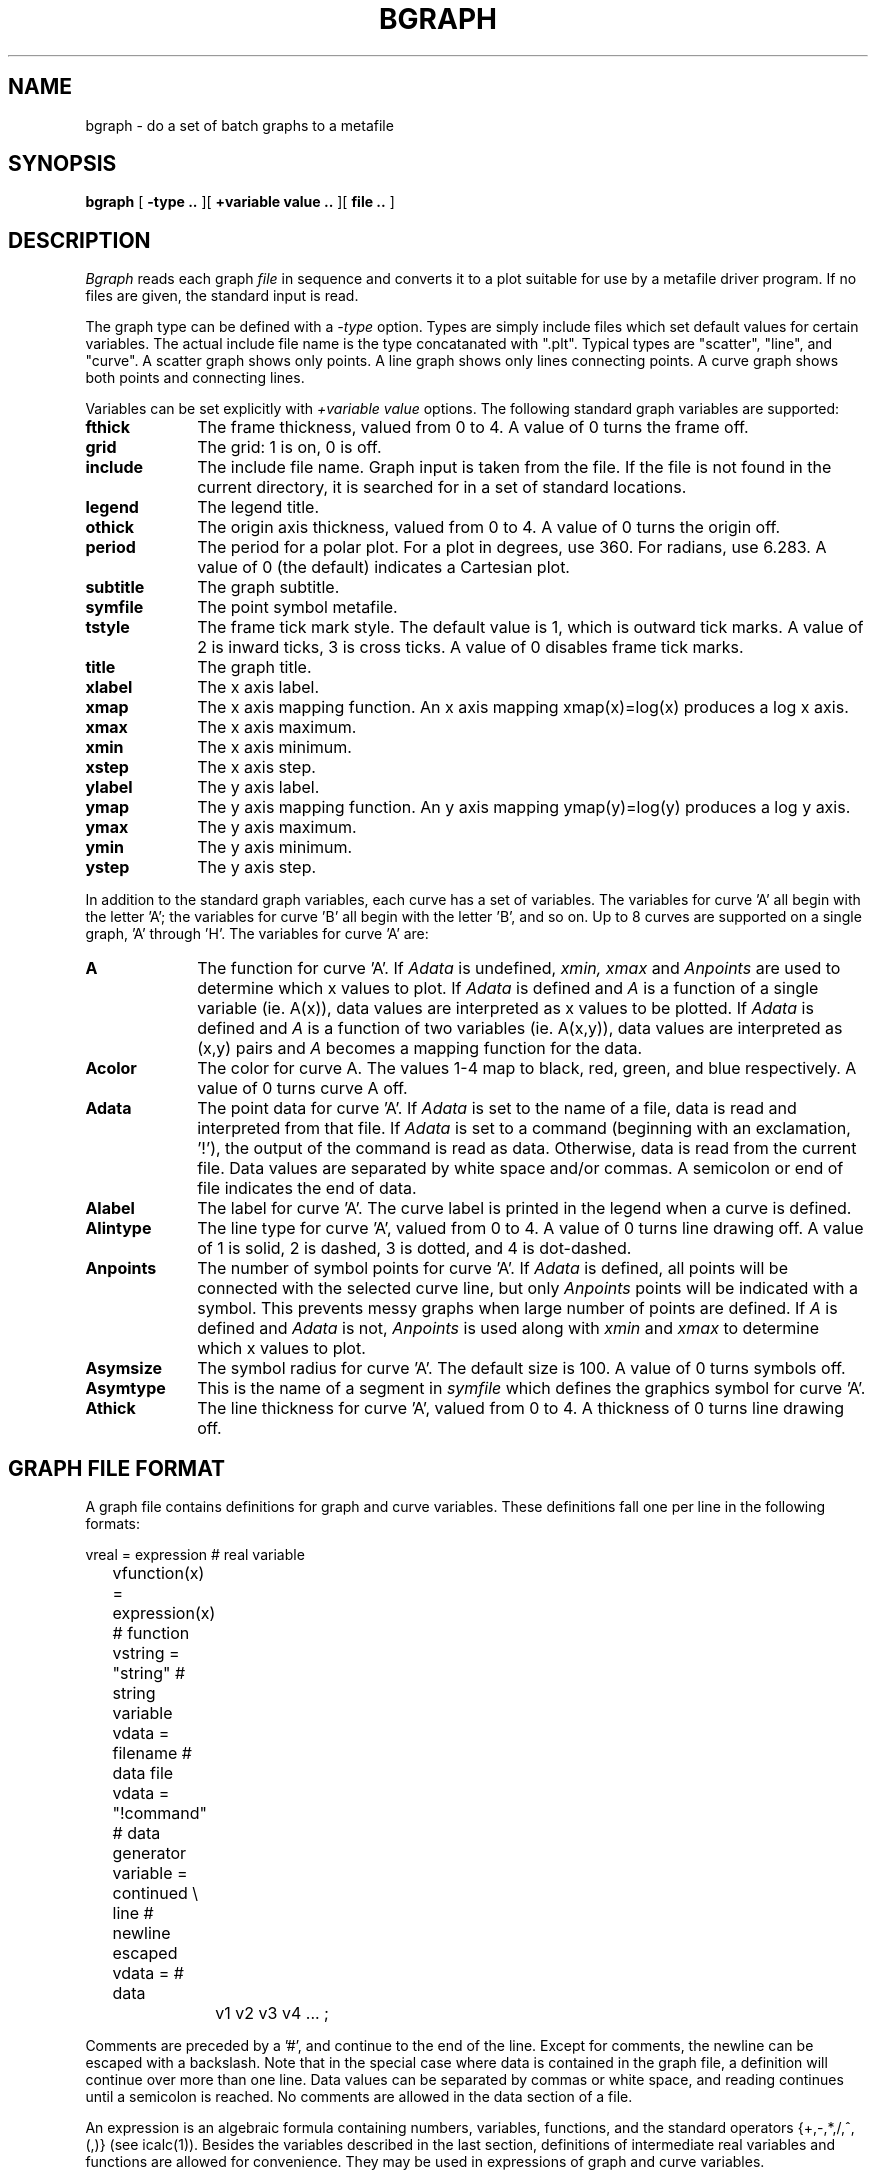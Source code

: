 .\" RCSid "$Id$"
.TH BGRAPH 1 6/24/98 RADIANCE
.SH NAME
bgraph - do a set of batch graphs to a metafile
.SH SYNOPSIS
.B bgraph
[
.B \-type ..
][
.B +variable value ..
][
.B file ..
]
.SH DESCRIPTION
.I Bgraph
reads each graph
.I file
in sequence and converts it to a plot suitable
for use by a metafile driver program.
If no files are given, the standard input is read.
.PP
The graph type can be defined with a
.I \-type
option.
Types are simply include files which set default values for
certain variables.
The actual include file name is the type concatanated with ".plt".
Typical types are "scatter", "line", and "curve".
A scatter graph shows only points.
A line graph shows only lines connecting points.
A curve graph shows both points and connecting lines.
.PP
Variables can be set explicitly with
.I +variable value
options.
The following standard graph variables are supported:
.TP 10n
.BR fthick
The frame thickness, valued from 0 to 4.
A value of 0 turns the frame off.
.TP
.BR grid
The grid: 1 is on, 0 is off.
.TP
.BR include
The include file name.
Graph input is taken from the file.
If the file is not found in the current directory, it is
searched for in a set of standard locations.
.TP
.BR legend
The legend title.
.TP
.BR othick
The origin axis thickness, valued from 0 to 4.
A value of 0 turns the origin off.
.TP
.BR period
The period for a polar plot.
For a plot in degrees, use 360.
For radians, use 6.283.
A value of 0 (the default) indicates a Cartesian plot.
.TP
.BR subtitle
The graph subtitle.
.TP
.BR symfile
The point symbol metafile.
.TP
.BR tstyle
The frame tick mark style.
The default value is 1, which is outward tick marks.
A value of 2 is inward ticks, 3 is cross ticks.
A value of 0 disables frame tick marks.
.TP
.BR title
The graph title.
.TP
.BR xlabel
The x axis label.
.TP
.BR xmap
The x axis mapping function.
An x axis mapping xmap(x)=log(x) produces a log x axis.
.TP
.BR xmax
The x axis maximum.
.TP
.BR xmin
The x axis minimum.
.TP
.BR xstep
The x axis step.
.TP
.BR ylabel
The y axis label.
.TP
.BR ymap
The y axis mapping function.
An y axis mapping ymap(y)=log(y) produces a log y axis.
.TP
.BR ymax
The y axis maximum.
.TP
.BR ymin
The y axis minimum.
.TP
.BR ystep
The y axis step.
.PP
In addition to the standard graph variables, each curve
has a set of variables.
The variables for curve 'A' all begin with the letter 'A';
the variables for curve 'B' all begin with the letter 'B',
and so on.
Up to 8 curves are supported on a single graph, 'A'
through 'H'.
The variables for curve 'A' are:
.TP 10n
.BR A
The function for curve 'A'.
If
.I Adata
is undefined,
.I xmin,
.I xmax
and
.I Anpoints
are used to determine which x values to plot.
If
.I Adata
is defined and
.I A
is a function of a single variable (ie. A(x)),
data values are interpreted as x values to be plotted.
If
.I Adata
is defined and
.I A
is a function of two variables (ie. A(x,y)),
data values are interpreted as (x,y) pairs and
.I A
becomes a mapping function for the data.
.TP
.BR Acolor
The color for curve A.
The values 1-4 map to black, red, green, and blue respectively.
A value of 0 turns curve A off.
.TP
.BR Adata
The point data for curve 'A'.
If
.I Adata
is set to the name of a file,
data is read and interpreted from that file.
If
.I Adata
is set to a command (beginning with an exclamation, '!'),
the output of the command is read as data.
Otherwise, data is read from the current file.
Data values are separated by white space and/or commas.
A semicolon or end of file indicates the end of data.
.TP
.BR Alabel
The label for curve 'A'.
The curve label is printed in the legend when a curve is defined.
.TP
.BR Alintype
The line type for curve 'A', valued from 0 to 4.
A value of 0 turns line drawing off.
A value of 1 is solid, 2 is dashed, 3 is dotted, and 4 is dot-dashed.
.TP
.BR Anpoints
The number of symbol points for curve 'A'.
If
.I Adata
is defined, all points will be connected with the selected
curve line, but only
.I Anpoints
points will be indicated with a symbol.
This prevents messy graphs when large number of points are defined.
If
.I A
is defined and
.I Adata
is not,
.I Anpoints
is used along with
.I xmin
and
.I xmax
to determine which x values to plot.
.TP
.BR Asymsize
The symbol radius for curve 'A'.
The default size is 100.
A value of 0 turns symbols off.
.TP
.BR Asymtype
This is the name of a segment in
.I symfile
which defines the graphics symbol for curve 'A'.
.TP
.BR Athick
The line thickness for curve 'A', valued from 0 to 4.
A thickness of 0 turns line drawing off.
.SH "GRAPH FILE FORMAT"
A graph file contains definitions for graph and curve
variables.
These definitions fall one per line in the following formats:
.nf

	vreal        = expression       # real variable
	vfunction(x) = expression(x)    # function
	vstring      = "string"         # string variable
	vdata        = filename         # data file
	vdata        = "!command"       # data generator
	variable     = continued \\
	        line                    # newline escaped
	vdata        =                  # data
		v1 v2 v3 v4 ... ;

.fi
Comments are preceded by a '#', and continue to the end
of the line.
Except for comments, the newline can be escaped with a backslash.
Note that in the special case where data is contained in
the graph file, a definition will continue over more than
one line.
Data values can be separated by commas or white space, and
reading continues until a semicolon is reached.
No comments are allowed in the data section of a file.
.PP
An expression is an algebraic formula containing numbers,
variables, functions, and the standard operators
{+,-,*,/,^,(,)} (see icalc(1)).
Besides the variables described in the last section,
definitions of intermediate real variables and functions
are allowed for convenience.
They may be used in expressions of graph and curve variables.
.SH EXAMPLE
A file to graph the sine function is:
.nf

	title = "Sine Function from 0 to Pi"
	PI = 3.141592653589793
	A(x) = sin(x)
	xmin = 0
	xmax = PI
	Anpoints = 100

.fi
Or, to graph selected points:
.nf

	title = "Sine Function at 0, .2, .6, and .8"
	A(x) = sin(x)
	Adata =
		0 , .2
		.6 , .8
	;

.fi
The commands to plot these files might be:
.nf

	bgraph -line sine1.plt | impress | ipr

	bgraph -curve +ymin -1 +ymax 1 sine2.plt | t4014

.fi
.SH FILES
/usr/local/lib/meta/*.mta
/usr/local/lib/meta/*.plt
*.plt
.SH AUTHOR
Greg Ward
.SH BUGS
There is no mechanism provided for undefining a variable.
An axis mapping function which is not invertible (monotonically
increasing or decreasing) confuses the program terribly.
.SH "SEE ALSO"
dgraph(1), gcomp(1), icalc(1), igraph(1), impress(1),
metafile(5), mx80(1), mt160l(1), t4014(1), x11meta(1)
